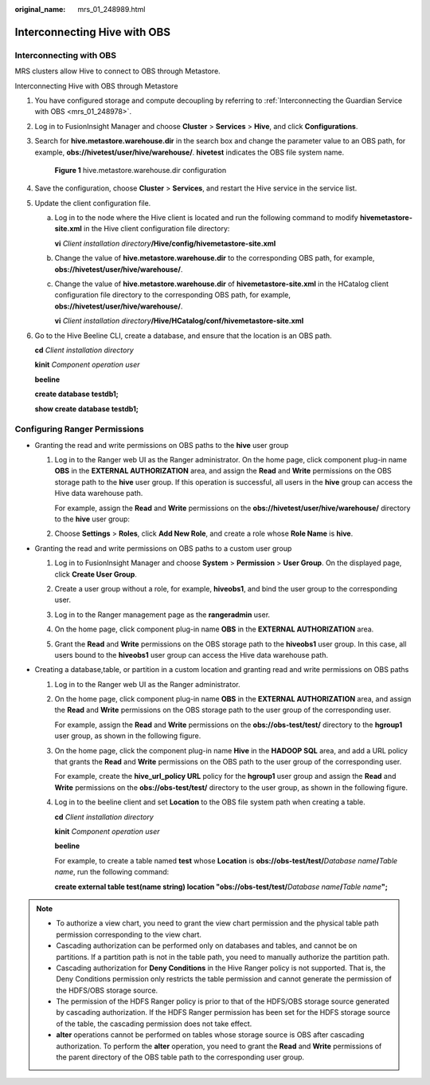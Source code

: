 :original_name: mrs_01_248989.html

.. _mrs_01_248989:

Interconnecting Hive with OBS
=============================

.. _mrs_01_248989__en-us_topic_0000001656985526_section18127143141811:

Interconnecting with OBS
------------------------

MRS clusters allow Hive to connect to OBS through Metastore.

Interconnecting Hive with OBS through Metastore

#. You have configured storage and compute decoupling by referring to :ref:`Interconnecting the Guardian Service with OBS <mrs_01_248978>`.

#. Log in to FusionInsight Manager and choose **Cluster** > **Services** > **Hive**, and click **Configurations**.

#. Search for **hive.metastore.warehouse.dir** in the search box and change the parameter value to an OBS path, for example, **obs://hivetest/user/hive/warehouse/**. **hivetest** indicates the OBS file system name.


   .. figure:: /_static/images/en-us_image_0000001973053750.png
      :alt: **Figure 1** hive.metastore.warehouse.dir configuration

      **Figure 1** hive.metastore.warehouse.dir configuration

#. Save the configuration, choose **Cluster** > **Services**, and restart the Hive service in the service list.

#. Update the client configuration file.

   a. Log in to the node where the Hive client is located and run the following command to modify **hivemetastore-site.xml** in the Hive client configuration file directory:

      **vi** *Client installation directory*\ **/Hive/config/hivemetastore-site.xml**

   b. Change the value of **hive.metastore.warehouse.dir** to the corresponding OBS path, for example, **obs://hivetest/user/hive/warehouse/**.

      |image1|

   c. Change the value of **hive.metastore.warehouse.dir** of **hivemetastore-site.xml** in the HCatalog client configuration file directory to the corresponding OBS path, for example, **obs://hivetest/user/hive/warehouse/**.

      **vi** *Client installation directory*\ **/Hive/HCatalog/conf/hivemetastore-site.xml**

#. Go to the Hive Beeline CLI, create a database, and ensure that the location is an OBS path.

   **cd** *Client installation directory*

   **kinit** *Component operation user*

   **beeline**

   **create database testdb1;**

   **show create database testdb1;**

   |image2|

Configuring Ranger Permissions
------------------------------

-  Granting the read and write permissions on OBS paths to the **hive** user group

   #. Log in to the Ranger web UI as the Ranger administrator. On the home page, click component plug-in name **OBS** in the **EXTERNAL AUTHORIZATION** area, and assign the **Read** and **Write** permissions on the OBS storage path to the **hive** user group. If this operation is successful, all users in the **hive** group can access the Hive data warehouse path.

      For example, assign the **Read** and **Write** permissions on the **obs://hivetest/user/hive/warehouse/** directory to the **hive** user group:

      |image3|

   #. Choose **Settings** > **Roles**, click **Add New Role**, and create a role whose **Role Name** is **hive**.

      |image4|

-  Granting the read and write permissions on OBS paths to a custom user group

   #. Log in to FusionInsight Manager and choose **System** > **Permission** > **User Group**. On the displayed page, click **Create User Group**.

   #. Create a user group without a role, for example, **hiveobs1**, and bind the user group to the corresponding user.

   #. Log in to the Ranger management page as the **rangeradmin** user.

   #. On the home page, click component plug-in name **OBS** in the **EXTERNAL AUTHORIZATION** area.

   #. Grant the **Read** and **Write** permissions on the OBS storage path to the **hiveobs1** user group. In this case, all users bound to the **hiveobs1** user group can access the Hive data warehouse path.

      |image5|

-  Creating a database,table, or partition in a custom location and granting read and write permissions on OBS paths

   #. Log in to the Ranger web UI as the Ranger administrator.

   #. On the home page, click component plug-in name **OBS** in the **EXTERNAL AUTHORIZATION** area, and assign the **Read** and **Write** permissions on the OBS storage path to the user group of the corresponding user.

      For example, assign the **Read** and **Write** permissions on the **obs://obs-test/test/** directory to the **hgroup1** user group, as shown in the following figure.

      |image6|

   #. On the home page, click the component plug-in name **Hive** in the **HADOOP SQL** area, and add a URL policy that grants the **Read** and **Write** permissions on the OBS path to the user group of the corresponding user.

      For example, create the **hive_url_policy URL** policy for the **hgroup1** user group and assign the **Read** and **Write** permissions on the **obs://obs-test/test/** directory to the user group, as shown in the following figure.

      |image7|

   #. Log in to the beeline client and set **Location** to the OBS file system path when creating a table.

      **cd** *Client installation directory*

      **kinit** *Component operation user*

      **beeline**

      For example, to create a table named **test** whose **Location** is **obs://obs-test/test/**\ *Database name*\ **/**\ *Table name*, run the following command:

      **create external table test(name string) location "obs://obs-test/test/**\ *Database name*\ **/**\ *Table name*\ **";**

.. note::

   -  To authorize a view chart, you need to grant the view chart permission and the physical table path permission corresponding to the view chart.
   -  Cascading authorization can be performed only on databases and tables, and cannot be on partitions. If a partition path is not in the table path, you need to manually authorize the partition path.
   -  Cascading authorization for **Deny Conditions** in the Hive Ranger policy is not supported. That is, the Deny Conditions permission only restricts the table permission and cannot generate the permission of the HDFS/OBS storage source.
   -  The permission of the HDFS Ranger policy is prior to that of the HDFS/OBS storage source generated by cascading authorization. If the HDFS Ranger permission has been set for the HDFS storage source of the table, the cascading permission does not take effect.
   -  **alter** operations cannot be performed on tables whose storage source is OBS after cascading authorization. To perform the **alter** operation, you need to grant the **Read** and **Write** permissions of the parent directory of the OBS table path to the corresponding user group.

.. |image1| image:: /_static/images/en-us_image_0000001972894010.png
.. |image2| image:: /_static/images/en-us_image_0000002009454237.png
.. |image3| image:: /_static/images/en-us_image_0000002009573749.png
.. |image4| image:: /_static/images/en-us_image_0000001973053758.png
.. |image5| image:: /_static/images/en-us_image_0000001972894046.png
.. |image6| image:: /_static/images/en-us_image_0000002009454273.png
.. |image7| image:: /_static/images/en-us_image_0000002009573789.png
